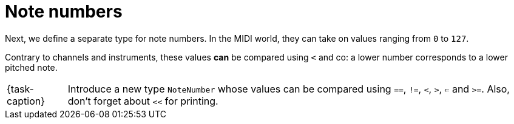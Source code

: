 ifdef::env-github[]
:tip-caption: :bulb:
:note-caption: :information_source:
:important-caption: :warning:
:task-caption: 👨‍🔧
endif::[]

= Note numbers

Next, we define a separate type for note numbers. In the MIDI world, they can take on values ranging from `0` to `127`.

Contrary to channels and instruments, these values *can* be compared using `<` and co: a lower number corresponds to a lower pitched note.

[NOTE,caption={task-caption}]
====
Introduce a new type `NoteNumber` whose values can be compared using `==`, `!=`, `<`, `>`, `<=` and `>=`.
Also, don't forget about `<<` for printing.
====